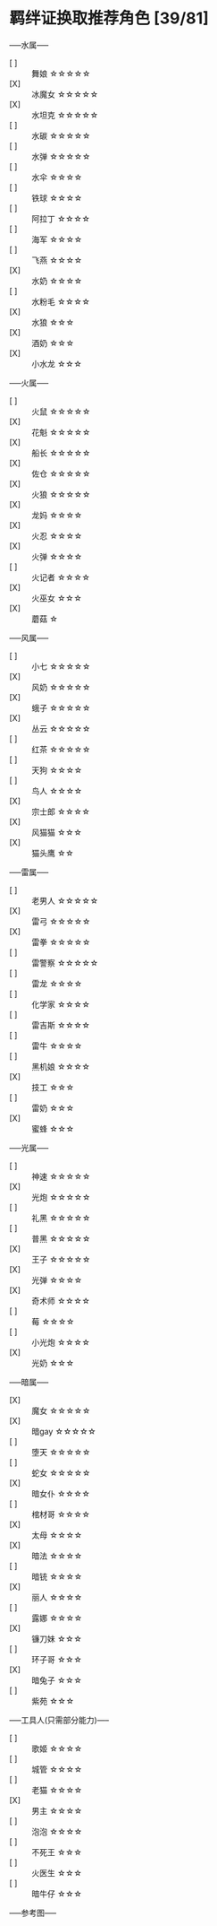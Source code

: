 #+STARTUP: INDENT NUM

* 羁绊证换取推荐角色 [39/81]
-----水属-----
- [ ] :: 舞娘    \star\star\star\star\star
- [X] :: 冰魔女  \star\star\star\star\star
- [X] :: 水坦克  \star\star\star\star\star
- [ ] :: 水碳    \star\star\star\star\star
- [ ] :: 水弹    \star\star\star\star\star
- [ ] :: 水伞  \star\star\star\star
- [ ] :: 铁球  \star\star\star\star
- [ ] :: 阿拉丁 \star\star\star\star
- [ ] :: 海军  \star\star\star\star
- [ ] :: 飞燕  \star\star\star\star
- [X] :: 水奶  \star\star\star\star
- [ ] :: 水粉毛  \star\star\star\star
- [X] :: 水狼 \star\star\star
- [X] :: 酒奶 \star\star\star
- [X] :: 小水龙 \star\star\star

-----火属-----
- [ ] :: 火鼠  \star\star\star\star\star
- [X] :: 花魁  \star\star\star\star\star
- [X] :: 船长  \star\star\star\star\star
- [X] :: 佐仓  \star\star\star\star\star
- [X] :: 火狼  \star\star\star\star\star
- [X] :: 龙妈  \star\star\star\star
- [X] :: 火忍  \star\star\star\star
- [X] :: 火弹 \star\star\star\star
- [ ] :: 火记者  \star\star\star\star
- [X] :: 火巫女 \star\star\star
- [X] :: 蘑菇 \star
  
-----风属-----
- [ ] :: 小七  \star\star\star\star\star
- [X] :: 风奶  \star\star\star\star\star
- [X] :: 蛾子  \star\star\star\star\star
- [X] :: 丛云  \star\star\star\star\star
- [ ] :: 红茶  \star\star\star\star\star
- [ ] :: 天狗  \star\star\star\star
- [ ] :: 鸟人  \star\star\star\star
- [X] :: 宗士郎 \star\star\star\star
- [X] :: 风猫猫 \star\star\star
- [X] :: 猫头鹰 \star\star
  
-----雷属-----
- [ ] :: 老男人  \star\star\star\star\star
- [X] :: 雷弓  \star\star\star\star\star
- [X] :: 雷拳  \star\star\star\star\star
- [ ] :: 雷警察  \star\star\star\star\star
- [ ] :: 雷龙  \star\star\star\star
- [ ] :: 化学家  \star\star\star\star
- [ ] :: 雷吉斯 \star\star\star\star
- [ ] :: 雷牛 \star\star\star\star
- [ ] :: 黑机娘 \star\star\star\star
- [X] :: 技工 \star\star\star
- [ ] :: 雷奶 \star\star\star
- [X] :: 蜜蜂 \star\star\star
  
-----光属-----
- [ ] :: 神速  \star\star\star\star\star
- [X] :: 光炮  \star\star\star\star\star
- [ ] :: 礼黑  \star\star\star\star\star
- [ ] :: 普黑  \star\star\star\star\star
- [X] :: 王子  \star\star\star\star\star
- [X] :: 光弹  \star\star\star\star
- [X] :: 奇术师  \star\star\star\star
- [ ] :: 莓 \star\star\star\star
- [ ] :: 小光炮 \star\star\star\star
- [X] :: 光奶 \star\star\star
  
-----暗属-----
- [X] :: 魔女  \star\star\star\star\star
- [X] :: 暗gay  \star\star\star\star\star
- [ ] :: 堕天  \star\star\star\star\star
- [ ] :: 蛇女  \star\star\star\star\star
- [X] :: 暗女仆  \star\star\star\star
- [ ] :: 棺材哥  \star\star\star\star
- [X] :: 太母 \star\star\star\star
- [X] :: 暗法 \star\star\star\star
- [ ] :: 暗铳 \star\star\star\star
- [X] :: 丽人 \star\star\star\star
- [ ] :: 露娜 \star\star\star\star
- [X] :: 镰刀妹 \star\star\star
- [ ] :: 环子哥 \star\star\star
- [X] :: 暗兔子 \star\star\star
- [ ] :: 紫苑 \star\star\star

-----工具人(只需部分能力)-----
- [ ] :: 歌姬 \star\star\star\star
- [ ] :: 城管 \star\star\star\star
- [ ] :: 老猫 \star\star\star\star
- [X] :: 男主 \star\star\star\star
- [ ] :: 泡泡 \star\star\star\star
- [ ] :: 不死王 \star\star\star
- [ ] :: 火医生 \star\star\star
- [ ] :: 暗牛仔 \star\star\star

-----参考图-----
[[file:../../res/image/fp_dev.png]]
